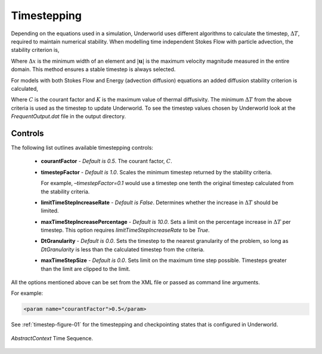 .. _uw-timestep:

Timestepping
============

Depending on the equations used in a simulation, Underworld uses different algorithms to calculate
the timestep, :math:`\Delta T`, required to maintain numerical stability.  When modelling time
independent Stokes Flow with particle advection, the stability criterion is,

.. math::
   :nowrap:

   \begin{eqnarray}
   \Delta T < 0.5 \cdot \frac{\Delta x}{\left|\mathbf{u}\right|}
   \end{eqnarray}
Where :math:`\Delta x` is the minimum width of an element and :math:`\left|\mathbf{u}\right|` is the
maximum velocity magnitude measured in the entire domain. This method ensures a stable timestep is
always selected.
 
For models with both Stokes Flow and Energy (advection diffusion) equations an added diffusion
stability criterion is calculated,

.. _stability-critertion:

.. math::
   :nowrap:

   \begin{eqnarray} 
   \Delta T < C \cdot \frac{(\Delta x)^2}{K} \label{eqn:stability_diffusion}
   \end{eqnarray}
Where :math:`C` is the courant factor and :math:`K` is the maximum value of thermal diffusivity.
The minimum :math:`\Delta T` from the above criteria is used as the timestep to update Underworld.
To see the timestep values chosen by Underworld look at the *FrequentOutput.dat* file in the output directory.

Controls
--------

The following list outlines available timestepping controls:

 * **courantFactor** - *Default is 0.5*. The courant factor, :math:`C`.
 * **timestepFactor** - *Default is 1.0*. Scales the minimum timestep returned by the stability criteria.

   For example, *–timestepFactor=0.1* would use a timestep one tenth the original timestep calculated
   from the stability criteria.
 * **limitTimeStepIncreaseRate** - *Default is False*. Determines whether the increase in :math:`\Delta T`
   should be limited.
 * **maxTimeStepIncreasePercentage** - *Default is 10.0*. Sets a limit on the percentage increase in :math:`\Delta T`
   per timestep. This option requires *limitTimeStepIncreaseRate* to be *True*.
 * **DtGranularity** - *Default is 0.0*. Sets the timestep to the nearest granularity of the problem,
   so long as *DtGranularity* is less than the calculated timestep from the criteria.
 * **maxTimeStepSize** - *Default is 0.0*. Sets limit on the maximum time step possible. Timesteps greater than the
   limit are clipped to the limit.
All the options mentioned above can be set from the XML file or passed as command line arguments.

For example:

.. code-block:: xml

 <param name="courantFactor">0.5</param>
See :ref:`timestep-figure-01` for the timestepping and checkpointing states that is configured in Underworld.

.. _timestep-figure-01:

.. figure:: _static/timestepsequence.*
   :align: center

   *AbstractContext* Time Sequence.

